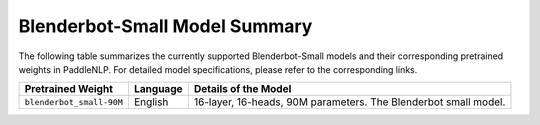 Blenderbot-Small Model Summary
------------------------------------

The following table summarizes the currently supported Blenderbot-Small models and their corresponding pretrained weights in PaddleNLP. For detailed model specifications, please refer to the corresponding links.

+----------------------------------------------------------------------------------+--------------+----------------------------------------------------------------------------------+
| Pretrained Weight                                                                | Language     | Details of the Model                                                             |
+==================================================================================+==============+==================================================================================+
| ``blenderbot_small-90M``                                                         | English      | 16-layer,                                                                        |
|                                                                                  |              | 16-heads, 90M parameters.                                                        |
|                                                                                  |              | The Blenderbot small model.                                                      |
+----------------------------------------------------------------------------------+--------------+----------------------------------------------------------------------------------+
